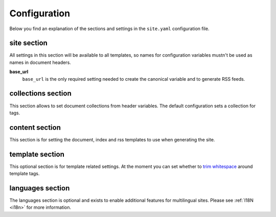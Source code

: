 .. _configuration:

Configuration
=============

Below you find an explanation of the sections and settings in the ``site.yaml`` configuration file.

site section
~~~~~~~~~~~~

All settings in this section will be available to all templates, so names for configuration variables mustn't be used as names in document headers.

**base\_url**
    ``base_url`` is the only required setting needed to create the canonical variable and to generate RSS feeds.


collections section
~~~~~~~~~~~~~~~~~~~

This section allows to set document collections from header variables. The default configuration sets a collection for tags.


content section
~~~~~~~~~~~~~~~

This section is for setting the document, index and rss templates to use when generating the site.


template section
~~~~~~~~~~~~~~~~

This optional section is for template related settings. At the moment you can set whether to `trim whitespace <http://jinja.pocoo.org/docs/dev/templates/#whitespace-control>`_ around template tags.


languages section
~~~~~~~~~~~~~~~~~

The languages section is optional and exists to enable additional features for multilingual sites. Please see :ref:`I18N <i18n>` for more information.